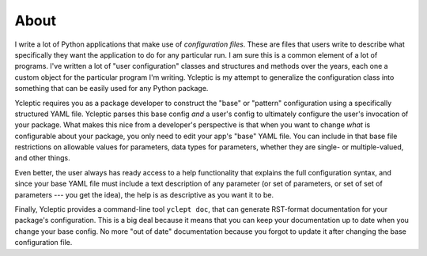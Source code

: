 About 
=====

I write a lot of Python applications that make use of *configuration files*.  These are files that users write to describe what specifically they want the application to do for any particular run.  I am sure this is a common element of a lot of programs.  I've written a lot of "user configuration" classes and structures and methods over the years, each one a custom object for the particular program I'm writing.  Ycleptic is my attempt to generalize the configuration class into something that can be easily used for any Python package.

Ycleptic requires you as a package developer to construct the "base" or "pattern" configuration using a specifically structured YAML file.  Ycleptic parses this base config *and* a user's config to ultimately configure the user's invocation of your package.  What makes this nice from a developer's perspective is that when you want to change *what* is configurable about your package, you only need to edit your app's "base" YAML file.  You can include in that base file restrictions on allowable values for parameters, data types for parameters, whether they are single- or multiple-valued, and other things.  

Even better, the user always has ready access to a help functionality that explains the full configuration syntax, and since your base YAML file must include a text description of any parameter (or set of parameters, or set of set of parameters --- you get the idea), the help is as descriptive as you want it to be.

Finally, Ycleptic provides a command-line tool ``yclept doc``, that can generate RST-format documentation for your package's configuration.  This is a big deal because it means that you can keep your documentation up to date when you change your base config.  No more "out of date" documentation because you forgot to update it after changing the base configuration file.
